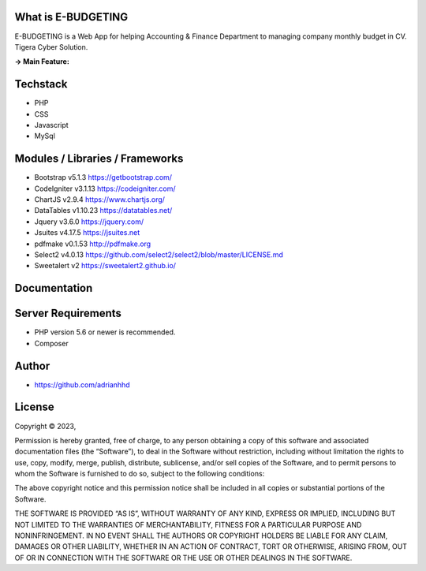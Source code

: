 ###################
What is E-BUDGETING
###################

E-BUDGETING is a Web App for helping Accounting & Finance Department to managing company monthly budget in CV. Tigera Cyber Solution.

**-> Main Feature:**


###################
Techstack
###################

- PHP
- CSS
- Javascript
- MySql

###################
Modules / Libraries / Frameworks
###################

- Bootstrap v5.1.3 https://getbootstrap.com/
- CodeIgniter v3.1.13 https://codeigniter.com/
- ChartJS v2.9.4 https://www.chartjs.org/
- DataTables v1.10.23 https://datatables.net/
- Jquery v3.6.0 https://jquery.com/
- Jsuites v4.17.5 https://jsuites.net
- pdfmake v0.1.53 http://pdfmake.org
- Select2 v4.0.13 https://github.com/select2/select2/blob/master/LICENSE.md
- Sweetalert v2 https://sweetalert2.github.io/

###################
Documentation
###################


###################
Server Requirements
###################

- PHP version 5.6 or newer is recommended.
- Composer

###################
Author
###################

* https://github.com/adrianhhd

###################
License
###################
Copyright © 2023,

Permission is hereby granted, free of charge, to any person obtaining a copy of this software and associated documentation files (the “Software”), to deal in the Software without restriction, including without limitation the rights to use, copy, modify, merge, publish, distribute, sublicense, and/or sell copies of the Software, and to permit persons to whom the Software is furnished to do so, subject to the following conditions:

The above copyright notice and this permission notice shall be included in all copies or substantial portions of the Software.

THE SOFTWARE IS PROVIDED “AS IS”, WITHOUT WARRANTY OF ANY KIND, EXPRESS OR IMPLIED, INCLUDING BUT NOT LIMITED TO THE WARRANTIES OF MERCHANTABILITY, FITNESS FOR A PARTICULAR PURPOSE AND NONINFRINGEMENT. IN NO EVENT SHALL THE AUTHORS OR COPYRIGHT HOLDERS BE LIABLE FOR ANY CLAIM, DAMAGES OR OTHER LIABILITY, WHETHER IN AN ACTION OF CONTRACT, TORT OR OTHERWISE, ARISING FROM, OUT OF OR IN CONNECTION WITH THE SOFTWARE OR THE USE OR OTHER DEALINGS IN THE SOFTWARE.
